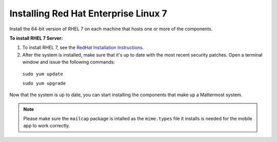 ..  _install-rhel-7-server:

Installing Red Hat Enterprise Linux 7
=======================================

Install the 64-bit version of RHEL 7 on each machine that hosts one or more of the components.

**To install RHEL 7 Server:**

1. To install RHEL 7, see the `RedHat Installation Instructions <https://access.redhat.com/documentation/en-US/Red_Hat_Enterprise_Linux/7/html/Installation_Guide/>`__.

2. After the system is installed, make sure that it's up to date with the most recent security patches. Open a terminal window and issue the following commands:

  ``sudo yum update``
  
  ``sudo yum upgrade``

Now that the system is up to date, you can start installing the components that make up a Mattermost system.

.. note:: Please make sure the ``mailcap`` package is intalled as the ``mime.types`` file it installs is needed for the mobile app to work correctly.
